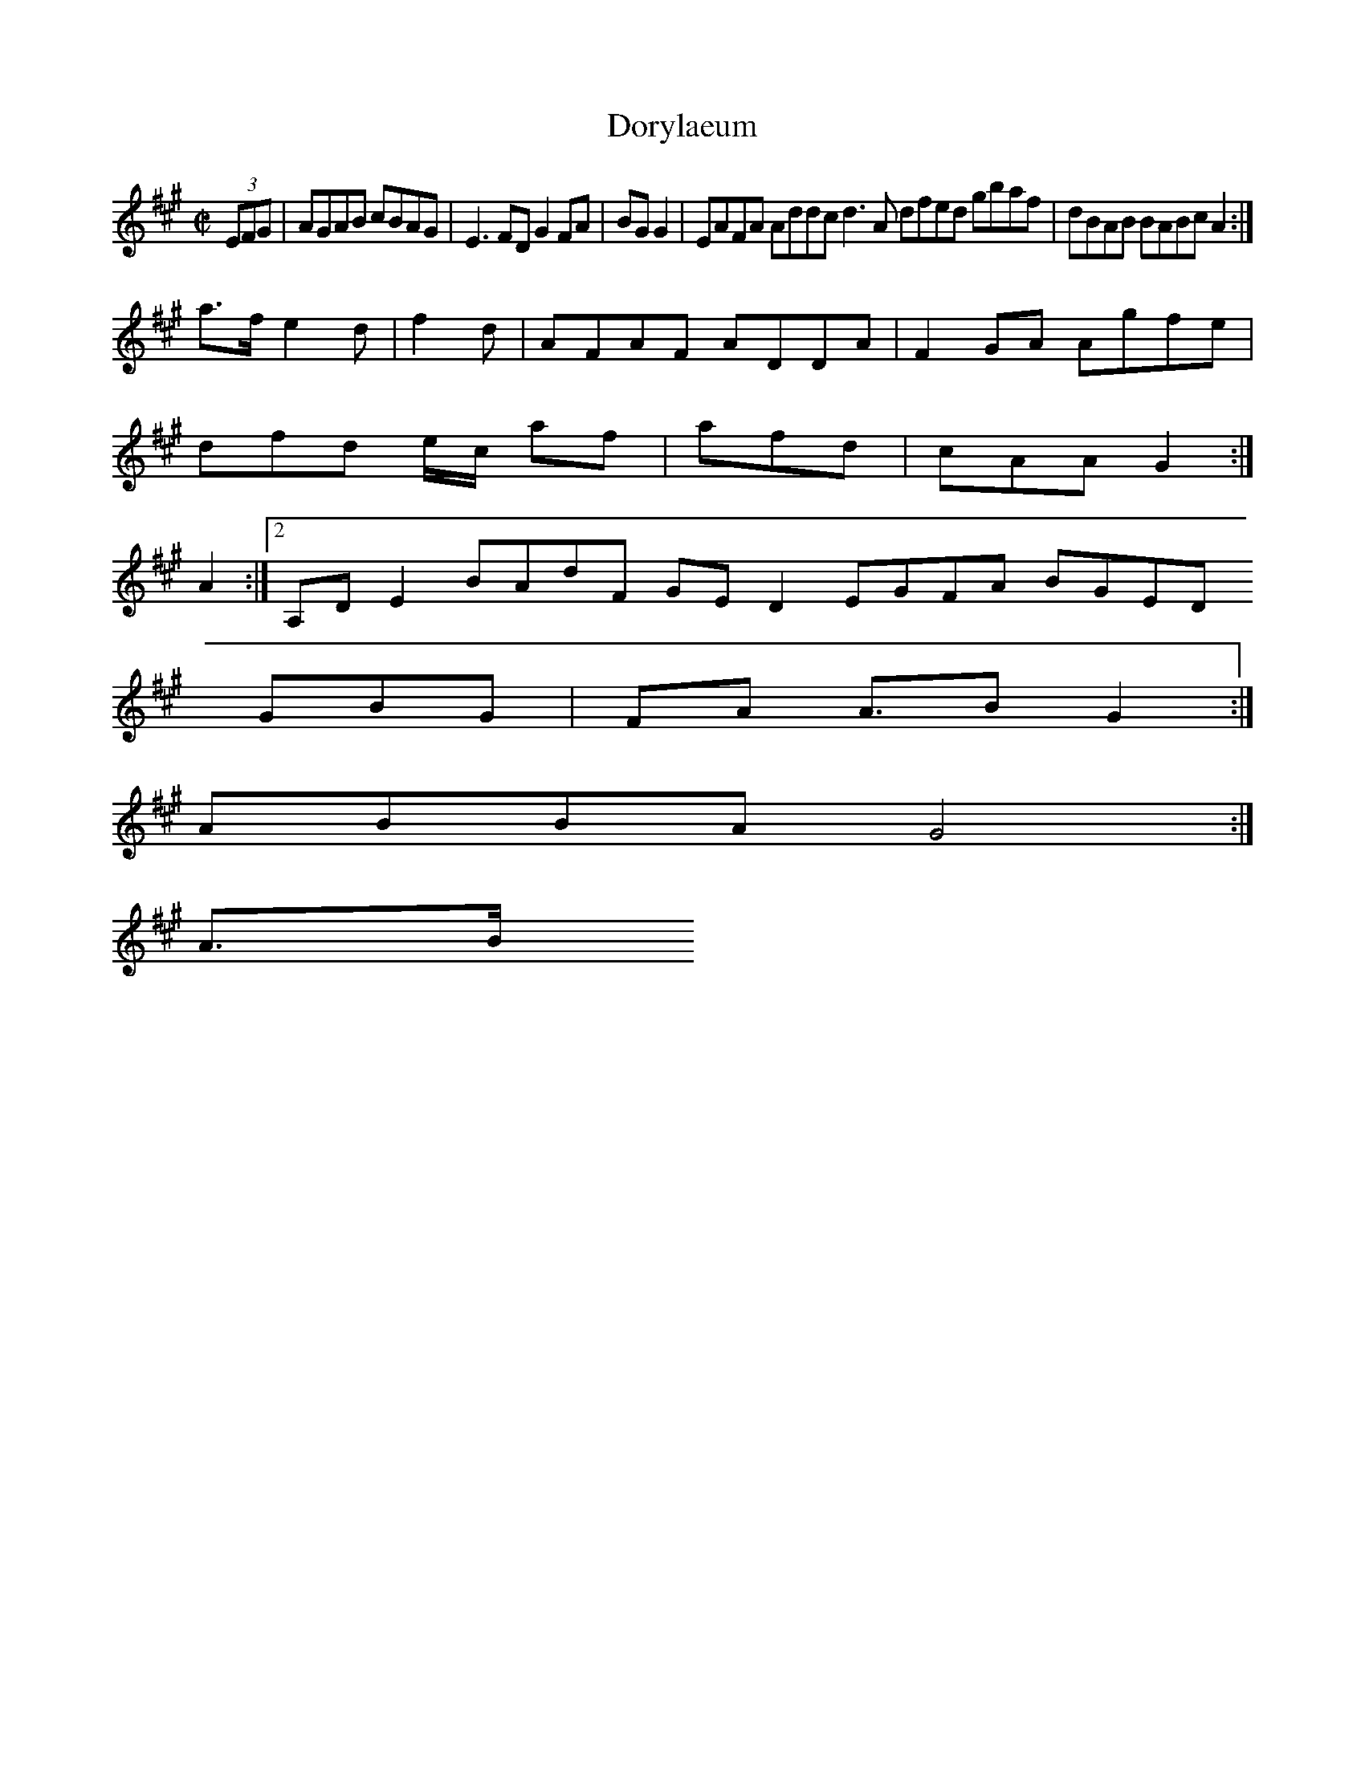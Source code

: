 X:10
T:Dorylaeum
Z: id:dc-hornpipe-9
M:C|
L:1/8
K:A Major
(3EFG|AGAB cBAG|E3FD G2FA|BGG2|EAFA Addc d3A dfed gbaf|dBAB BABc A2:|!
a>f e2d|f2d|AFAF ADDA|F2GA Agfe|!
dfd e/c/ af|afd|cAA G2:|!
A2:|[2 A,DE2 BAdF GED2 EGFA BGED !
GBG|FA A>B2 G2:|!
ABBA G4:|!
A>B